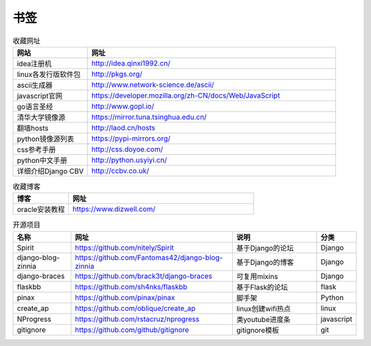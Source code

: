 书签
======

.. csv-table:: 收藏网址
   :header: "网站", "网址"
   :widths: 15, 50

   "idea注册机","http://idea.qinxi1992.cn/"
   "linux各发行版软件包","http://pkgs.org/"
   "ascii生成器","http://www.network-science.de/ascii/"
   "javascript官网","https://developer.mozilla.org/zh-CN/docs/Web/JavaScript"
   "go语言圣经","http://www.gopl.io/"
   "清华大学镜像源","https://mirror.tuna.tsinghua.edu.cn/"
   "翻墙hosts","http://laod.cn/hosts"
   "python镜像源列表","https://pypi-mirrors.org/"
   "css参考手册","http://css.doyoe.com/"
   "python中文手册","http://python.usyiyi.cn/"
   "详细介绍Django CBV","http://ccbv.co.uk/"


.. csv-table:: 收藏博客
   :header: "博客", "网址"
   :widths: 15, 50

   "oracle安装教程","https://www.dizwell.com/"

.. csv-table:: 开源项目
   :header: "名称", "网址", "说明", "分类"
   :widths: 20, 55, 30, 10

   "Spirit", "https://github.com/nitely/Spirit", "基于Django的论坛", "Django"
   "django-blog-zinnia", "https://github.com/Fantomas42/django-blog-zinnia", "基于Django的博客", "Django"
   "django-braces", "https://github.com/brack3t/django-braces", "可复用mixins", "Django"
   "flaskbb", "https://github.com/sh4nks/flaskbb", "基于Flask的论坛", "flask"
   "pinax", "https://github.com/pinax/pinax", "脚手架", "Python"
   "create_ap", "https://github.com/oblique/create_ap", "linux创建wifi热点", "linux"
   "NProgress", "https://github.com/rstacruz/nprogress", "类youtube进度条", "javascript"
   "gitignore", "https://github.com/github/gitignore", "gitignore模板", "git"